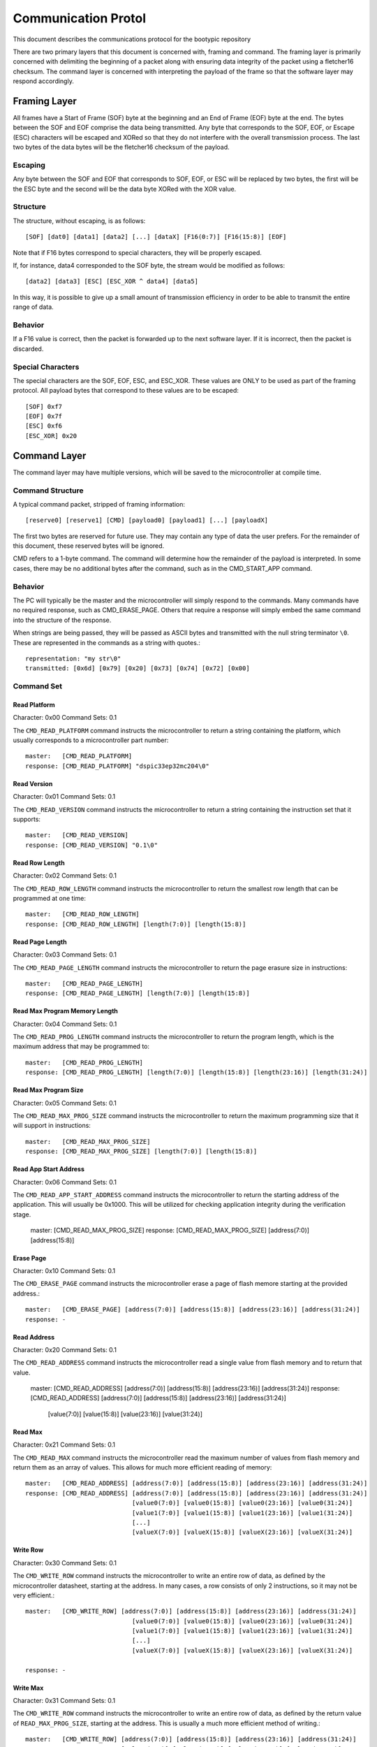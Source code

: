 ========================
Communication Protol
========================

This document describes the communications protocol for the bootypic repository

There are two primary layers that this document is concerned with, framing and command.
The framing layer is primarily concerned with delimiting the beginning of a packet along
with ensuring data integrity of the packet using a fletcher16 checksum.  The command 
layer is concerned with interpreting the payload of the frame so that the software layer 
may respond accordingly.

------------------------
Framing Layer
------------------------

All frames have a Start of Frame (SOF) byte at the beginning and an End of Frame (EOF) 
byte at the end.  The bytes between the SOF and EOF comprise the data being transmitted.  
Any byte that corresponds to the SOF, EOF, or Escape (ESC) characters will be escaped 
and XORed so that they do not interfere with the overall transmission process.  The last
two bytes of the data bytes will be the fletcher16 checksum of the payload.

****************
Escaping
****************

Any byte between the SOF and EOF that corresponds to SOF, EOF, or ESC will be replaced 
by two bytes, the first will be the ESC byte and the second will be the data byte XORed 
with the XOR value.

****************
Structure
****************

The structure, without escaping, is as follows::

    [SOF] [dat0] [data1] [data2] [...] [dataX] [F16(0:7)] [F16(15:8)] [EOF]

Note that if F16 bytes correspond to special characters, they will be properly escaped.

If, for instance, data4 corresponded to the SOF byte, the stream would be modified as follows::

    [data2] [data3] [ESC] [ESC_XOR ^ data4] [data5]

In this way, it is possible to give up a small amount of transmission efficiency in order to
be able to transmit the entire range of data.

****************
Behavior
****************

If a F16 value is correct, then the packet is forwarded up to the next software layer.  If it
is incorrect, then the packet is discarded.

****************
Special Characters
****************

The special characters are the SOF, EOF, ESC, and ESC_XOR.  These values are ONLY to be used
as part of the framing protocol.  All payload bytes that correspond to these values are to
be escaped::

    [SOF] 0xf7
    [EOF] 0x7f
    [ESC] 0xf6
    [ESC_XOR] 0x20

------------------------
Command Layer
------------------------

The command layer may have multiple versions, which will be saved to the microcontroller at 
compile time.

****************
Command Structure
****************

A typical command packet, stripped of framing information::

    [reserve0] [reserve1] [CMD] [payload0] [payload1] [...] [payloadX]

The first two bytes are reserved for future use.  They may contain any type of data the 
user prefers.  For the remainder of this document, these reserved bytes will be ignored.

CMD refers to a 1-byte command.  The command will determine how the remainder of the payload 
is interpreted.  In some cases, there may be no additional bytes after the command, such as 
in the CMD_START_APP command.

****************
Behavior
****************

The PC will typically be the master and the microcontroller will simply respond to the commands.
Many commands have no required response, such as CMD_ERASE_PAGE.  Others that require a response 
will simply embed the same command into the structure of the response.

When strings are being passed, they will be passed as ASCII bytes and transmitted with the null
string terminator ``\0``.  These are represented in the commands as a string with quotes.::

    representation: "my str\0"
    transmitted: [0x6d] [0x79] [0x20] [0x73] [0x74] [0x72] [0x00]

****************
Command Set
****************

############
Read Platform
############

Character: 0x00
Command Sets: 0.1

The ``CMD_READ_PLATFORM`` command instructs the microcontroller to return a string containing
the platform, which usually corresponds to a microcontroller part number::

    master:   [CMD_READ_PLATFORM]
    response: [CMD_READ_PLATFORM] "dspic33ep32mc204\0"

############
Read Version
############

Character: 0x01
Command Sets: 0.1

The ``CMD_READ_VERSION`` command instructs the microcontroller to return a string containing
the instruction set that it supports::

    master:   [CMD_READ_VERSION]
    response: [CMD_READ_VERSION] "0.1\0"

############
Read Row Length
############

Character: 0x02
Command Sets: 0.1

The ``CMD_READ_ROW_LENGTH`` command instructs the microcontroller to return the smallest row length 
that can be programmed at one time::

    master:   [CMD_READ_ROW_LENGTH]
    response: [CMD_READ_ROW_LENGTH] [length(7:0)] [length(15:8)]

############
Read Page Length
############

Character: 0x03
Command Sets: 0.1

The ``CMD_READ_PAGE_LENGTH`` command instructs the microcontroller to return the page erasure size 
in instructions::

    master:   [CMD_READ_PAGE_LENGTH]
    response: [CMD_READ_PAGE_LENGTH] [length(7:0)] [length(15:8)]

############
Read Max Program Memory Length
############

Character: 0x04
Command Sets: 0.1

The ``CMD_READ_PROG_LENGTH`` command instructs the microcontroller to return the program length, 
which is the maximum address that may be programmed to::

    master:   [CMD_READ_PROG_LENGTH]
    response: [CMD_READ_PROG_LENGTH] [length(7:0)] [length(15:8)] [length(23:16)] [length(31:24)]

############
Read Max Program Size
############

Character: 0x05
Command Sets: 0.1

The ``CMD_READ_MAX_PROG_SIZE`` command instructs the microcontroller to return the maximum programming
size that it will support in instructions::

    master:   [CMD_READ_MAX_PROG_SIZE]
    response: [CMD_READ_MAX_PROG_SIZE] [length(7:0)] [length(15:8)]

############
Read App Start Address
############

Character: 0x06
Command Sets: 0.1

The ``CMD_READ_APP_START_ADDRESS`` command instructs the microcontroller to return the starting address
of the application.  This will usually be 0x1000.  This will be utilized for checking application integrity
during the verification stage.

    master:   [CMD_READ_MAX_PROG_SIZE]
    response: [CMD_READ_MAX_PROG_SIZE] [address(7:0)] [address(15:8)]

############
Erase Page
############

Character: 0x10
Command Sets: 0.1

The ``CMD_ERASE_PAGE`` command instructs the microcontroller erase a page of flash memore starting 
at the provided address.::

    master:   [CMD_ERASE_PAGE] [address(7:0)] [address(15:8)] [address(23:16)] [address(31:24)]
    response: -

############
Read Address
############

Character: 0x20
Command Sets: 0.1

The ``CMD_READ_ADDRESS`` command instructs the microcontroller read a single value from flash memory 
and to return that value.

    master:   [CMD_READ_ADDRESS] [address(7:0)] [address(15:8)] [address(23:16)] [address(31:24)]
    response: [CMD_READ_ADDRESS] [address(7:0)] [address(15:8)] [address(23:16)] [address(31:24)]
                                 [value(7:0)] [value(15:8)] [value(23:16)] [value(31:24)]

############
Read Max
############

Character: 0x21
Command Sets: 0.1

The ``CMD_READ_MAX`` command instructs the microcontroller read the maximum number of values from 
flash memory and return them as an array of values.  This allows for much more efficient reading 
of memory::

    master:   [CMD_READ_ADDRESS] [address(7:0)] [address(15:8)] [address(23:16)] [address(31:24)]
    response: [CMD_READ_ADDRESS] [address(7:0)] [address(15:8)] [address(23:16)] [address(31:24)]
                                 [value0(7:0)] [value0(15:8)] [value0(23:16)] [value0(31:24)]
                                 [value1(7:0)] [value1(15:8)] [value1(23:16)] [value1(31:24)]
                                 [...]
                                 [valueX(7:0)] [valueX(15:8)] [valueX(23:16)] [valueX(31:24)]

############
Write Row
############

Character: 0x30
Command Sets: 0.1

The ``CMD_WRITE_ROW`` command instructs the microcontroller to write an entire row of data, as defined
by the microcontroller datasheet, starting at the address.  In many cases, a row consists of only 2 
instructions, so it may not be very efficient.::

    master:   [CMD_WRITE_ROW] [address(7:0)] [address(15:8)] [address(23:16)] [address(31:24)]
                                 [value0(7:0)] [value0(15:8)] [value0(23:16)] [value0(31:24)]
                                 [value1(7:0)] [value1(15:8)] [value1(23:16)] [value1(31:24)]
                                 [...]
                                 [valueX(7:0)] [valueX(15:8)] [valueX(23:16)] [valueX(31:24)]

    response: -

############
Write Max
############

Character: 0x31
Command Sets: 0.1

The ``CMD_WRITE_ROW`` command instructs the microcontroller to write an entire row of data, as defined
by the return value of ``READ_MAX_PROG_SIZE``, starting at the address.  This is usually a much more 
efficient method of writing.::

    master:   [CMD_WRITE_ROW] [address(7:0)] [address(15:8)] [address(23:16)] [address(31:24)]
                              [value0(7:0)] [value0(15:8)] [value0(23:16)] [value0(31:24)]
                              [value1(7:0)] [value1(15:8)] [value1(23:16)] [value1(31:24)]
                              [...]
                              [valueX(7:0)] [valueX(15:8)] [valueX(23:16)] [valueX(31:24)]

    response: -

############
Start Application
############

Character: 0x40
Command Sets: 0.1

The ``CMD_WRITE_ROW`` command instructs the microcontroller to start the application.  Note that the 
bootloader will no longer respond after the application is started.::

    master:   [CMD_START_APP]
    response: -
